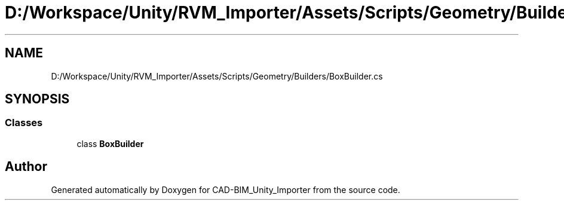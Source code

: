 .TH "D:/Workspace/Unity/RVM_Importer/Assets/Scripts/Geometry/Builders/BoxBuilder.cs" 3 "Thu May 16 2019" "CAD-BIM_Unity_Importer" \" -*- nroff -*-
.ad l
.nh
.SH NAME
D:/Workspace/Unity/RVM_Importer/Assets/Scripts/Geometry/Builders/BoxBuilder.cs
.SH SYNOPSIS
.br
.PP
.SS "Classes"

.in +1c
.ti -1c
.RI "class \fBBoxBuilder\fP"
.br
.in -1c
.SH "Author"
.PP 
Generated automatically by Doxygen for CAD-BIM_Unity_Importer from the source code\&.
